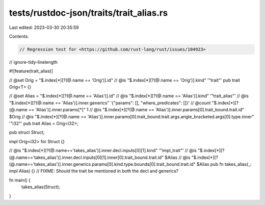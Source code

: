 tests/rustdoc-json/traits/trait_alias.rs
========================================

Last edited: 2023-03-30 20:35:59

Contents:

.. code-block:: rs

    // Regression test for <https://github.com/rust-lang/rust/issues/104923>
// ignore-tidy-linelength

#![feature(trait_alias)]

// @set Orig = "$.index[*][?(@.name == 'Orig')].id"
// @is "$.index[*][?(@.name == 'Orig')].kind" '"trait"'
pub trait Orig<T> {}

// @set Alias = "$.index[*][?(@.name == 'Alias')].id"
// @is "$.index[*][?(@.name == 'Alias')].kind" '"trait_alias"'
// @is "$.index[*][?(@.name == 'Alias')].inner.generics" '{"params": [], "where_predicates": []}'
// @count "$.index[*][?(@.name == 'Alias')].inner.params[*]" 1
// @is "$.index[*][?(@.name == 'Alias')].inner.params[0].trait_bound.trait.id" $Orig
// @is "$.index[*][?(@.name == 'Alias')].inner.params[0].trait_bound.trait.args.angle_bracketed.args[0].type.inner" '"i32"'
pub trait Alias = Orig<i32>;

pub struct Struct;

impl Orig<i32> for Struct {}

// @is "$.index[*][?(@.name=='takes_alias')].inner.decl.inputs[0][1].kind" '"impl_trait"'
// @is "$.index[*][?(@.name=='takes_alias')].inner.decl.inputs[0][1].inner[0].trait_bound.trait.id" $Alias
// @is "$.index[*][?(@.name=='takes_alias')].inner.generics.params[0].kind.type.bounds[0].trait_bound.trait.id" $Alias
pub fn takes_alias(_: impl Alias) {}
// FIXME: Should the trait be mentioned in both the decl and generics?

fn main() {
    takes_alias(Struct);
}


